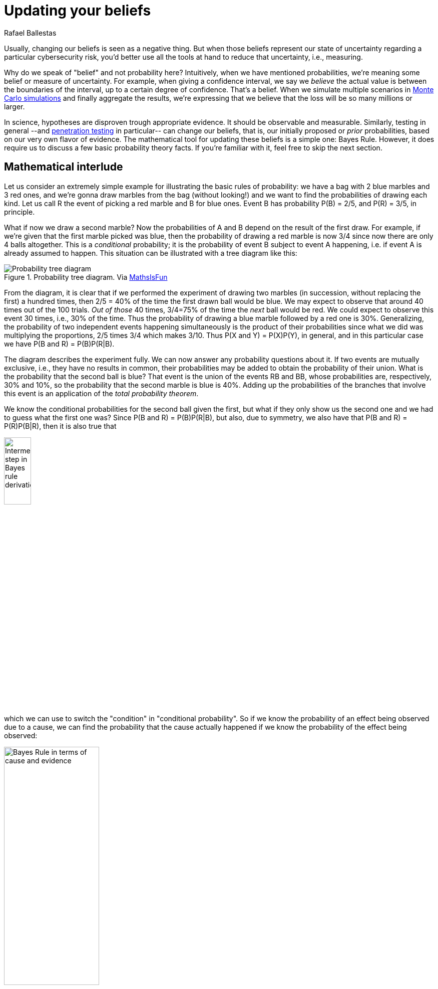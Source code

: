 :slug: updating-belief/
:date: 2019-03-5
:subtitle: How Bayes Rule affects risk
:category: philosophy
:tags: business, ethical hacking, risk
:image: cover.png
:alt: New information. Photo by M. Parzuchowski on Unsplash: https://unsplash.com/photos/GikVY_KS9vQ
:description: How to use Bayes rule and basic probability theory to reduce uncertainty, refining initial estimates through evidence. An application to the information provided by a penetration test regarding the probability of having vulnerabilities and suffering its consequences.
:keywords: Risk, Probability, Impact, Measure, Quantify, Security
:author: Rafael Ballestas
:writer: raballestasr
:name: Rafael Ballestas
:about1: Mathematician
:about2: with an itch for CS
:source-highlighter: pygments

= Updating your beliefs

Usually, changing our beliefs is seen as a negative thing.
But when those beliefs represent our state of uncertainty
regarding a particular cybersecurity risk,
you'd better use all the tools at hand
to reduce that uncertainty, i.e., measuring.

Why do we speak of "belief" and not probability here?
Intuitively, when we have mentioned probabilities,
we're meaning some belief or measure of uncertainty.
For example, when giving a confidence interval,
we say we _believe_ the actual value is
between the boundaries of the interval,
up to a certain degree of confidence.
That's a belief.
When we simulate multiple scenarios in
link:../monetizing-vulnerabilities[Monte Carlo simulations]
and finally aggregate the results,
we're expressing that we believe
that the loss will be so many millions or larger.

In science, hypotheses are disproven trough appropriate evidence.
It should be observable and measurable.
Similarly, testing in general
--and link:../../[penetration testing] in particular--
can change our beliefs, that is,
our initially proposed or _prior_ probabilities,
based on our very own flavor of evidence.
The mathematical tool for updating these beliefs
is a simple one: Bayes Rule.
However, it does require us to discuss a
few basic probability theory facts.
If you're familiar with it,
feel free to skip the next section.

== Mathematical interlude

Let us consider an extremely simple example for
illustrating the basic rules of probability:
we have a bag with 2 blue marbles and 3 red ones,
and we're gonna draw marbles from the bag (without looking!)
and we want to find the probabilities of drawing each kind.
Let us call R the event of picking a red marble
and B for blue ones.
Event B has probability P(B) = 2/5, and P\(R) = 3/5, in principle.

What if now we draw a second marble?
Now the probabilities of A and B depend on the result
of the first draw.
For example, if we're given that the first marble picked was blue,
then the probability of drawing a red marble is now 3/4
since now there are only 4 balls altogether.
This is a _conditional_ probability;
it is the probability of event B subject to event A happening,
i.e. if event A is already assumed to happen.
This situation can be illustrated with a tree diagram like this:

// to be changed into native
.Probability tree diagram. Via link:https://www.mathsisfun.com/data/probability-events-conditional.html[MathsIsFun]
image::prob-tree-marbles.png[Probability tree diagram]

From the diagram, it is clear that
if we performed the experiment of drawing two
marbles (in succession, without replacing the first)
a hundred times, then
2/5 = 40% of the time the first drawn ball would be blue.
We may expect to observe that around 40 times out of the 100 trials.
_Out of those_ 40 times,
3/4=75% of the time the _next_ ball would be red.
We could expect to observe this event 30 times, i.e., 30% of the time.
Thus the probability of drawing a blue marble
followed by a red one is 30%.
Generalizing,
the probability of two independent events happening simultaneously is
the product of their probabilities
since what we did was multiplying the proportions,
2/5 times 3/4 which makes 3/10.
Thus P(X and Y) = P(X)P(Y), in general,
and in this particular case we have
P(B and R) = P(B)P(R|B).

The diagram describes the experiment fully.
We can now answer any probability questions about it.
If two events are mutually exclusive, i.e.,
they have no results in common,
their probabilities may be added to obtain the probability of their union.
What is the probability that the second ball is blue?
That event is the union of the events RB and BB,
whose probabilities are, respectively, 30% and 10%,
so the probability that the second marble is blue is 40%.
Adding up the probabilities of the branches
that involve this event is an application of the _total probability theorem_.

We know the conditional probabilities for the second ball given the first,
but what if they only show us the second one
and we had to guess what the first one was?
Since P(B and R) = P(B)P(R|B),
but also, due to symmetry,
we also have that
P(B and R) = P\(R)P(B|R),
then it is also true that

//\[ \rm P(B)P(R\,|\,B) = P(R)P(B\,|\,R) \]
image::bayes-proof.png[Intermediate step in Bayes rule derivation,width=25%]

which we can use to switch the "condition" in "conditional probability".
So if we know the probability of an effect being observed
due to a cause,
we can find the probability that the cause actually happened
if we know the probability of the effect being observed:

//P(cause\,|\,evidence) = \frac{P(evidence\,|\,cause)\,P(cause)}{P(evidence)}
image::bayes-cause-evidence.png[Bayes Rule in terms of cause and evidence,width=47%]

If we think of the first event as the cause
and the second one as the effect,
we can find the probability of the evidence by
using the conditional probabilities
as we did above, with the total probability theorem.
In this particular case,
let the "evidence" be that the second ball is blue,
so P(evidence) = 40%.
We know that the _a priori_ chance of
the first ball being red is 60%,
and the probability of observing the evidence
given the cause, i.e., P(B|R) = 50%.
Hence

//P(first marble red | second marble blue) = 0.5*0.6/0.4 = 3/4 = 75%.
//$$\rm P(first\ marble\ red\,|\,second\ marble\ blue) =
//\frac{0.5\times0.6}{0.4} = \frac{3}{4} = 75\,\%.$$
image::first-given-second.png[Application of Bayes to marbles,width=60%]

Notice how the extra piece of information,
namely that the second marble is blue,
narrows down the chance of the first marble being red
from the prior probability of 60% to 75%.
Hence the probability of the first being blue is
the remaining 25%.
So I would bet on the first one being red,
and I would give you 3 to 1 odds.

This is the power of Bayes Rule:
observable evidence,
whose likelihood generally depends on
the assumed probabilities of the causes,
can _update_ or _refine_ our estimates
on the likelihoods of the causes.

== So how does this apply to cyber risk?

Since Bayes Rule helps us reduce our uncertainty,
it works as a measurement technique.
While our initial estimates about an event
such as suffering a denial of service or data breach
may be way off,
we can still get a measurement with those bad estimates,
plus evidence, plus their probabilities.

Consider the following random events:

* V: there is a critical vulnerability leading to remote code execution,
* A: suffering a successful denial of service attack
  (in a reasonable time period v.g. a year)
* T: penetration test results are positive,
  indicating the possibility of critical vulnerabilities.

Normally, the chain of events here would be that
a positive pen test points to the existence of vulnerabilities,
and such a vulnerability might lead to the threat
(in this case, the denial of service) materializing.
Suppose that we know, from the false positive rate,
the probability of the existence of vulnerabilities
based on a positive and negative pen test, i.e.,
P(V|T) and P(V|&#126;T).
Here the ~ symbol denotes an event not happening.

Now, the existence of a vulnerability does not
necessarily imply that the organization _will_ suffer an attack
so we might estimate the probabilities of an attack
in the case vulnerabilities exist and in the case they don't.
Let P(A|V) = 25% and P(A|~V) = 1%.
This, together with P(T) = 1%,
the _a priori_ probability that a given penetration test
will yield positive results
(which we may estimate based on historical data),
is all we need to know in order to estimate the
posterior probabilities for V, A, and, in fact,
anything we might ask about this particular situation.

We might draw a tree diagram like this
to describe the situation:

["graphviz", "prob-tree-cyber.png"]
----
digraph probtree {
    rankdir=LR;
    size="8,5"

    n1 [label="", shape=none]
    ppt [label="T"]
    npt [label="~T"]

    exv [label="V"]
    nex [label="~V"]
    exv2 [label="V"]
    nex2 [label="~V"]

    dos [label="A"]
    ndo [label="~A"]
    dos2 [label="A"]
    ndo2 [label="~A"]
    dos3 [label="A"]
    ndo3 [label="~A"]
    dos4 [label="A"]
    ndo4 [label="~A"]

    n1 -> ppt [label="1%", fontcolor=blue]
    n1 -> npt
    ppt -> exv [label="95%", fontcolor=blue]
    ppt -> nex

    subgraph clusterpositive{
        exv -> dos [label="25%", fontcolor=blue]
        pabr1 [label="0.24%", shape=none]
        dos -> pabr1 [arrowhead = none, style=dotted]
        exv -> ndo
        nex -> dos2 [label="1%", fontcolor=blue]
        pabr2 [label="0.05%", shape=none]
        dos2 -> pabr2 [arrowhead = none, style=dotted]
        nex -> ndo2
        color = grey
        style = dashed
    }

    npt -> exv2 [label="0.05%", fontcolor=blue]
    npt -> nex2
    exv2 -> dos3 [label="25%", fontcolor=blue]
    pabr3 [label="0.01%", shape=none]
    dos3 -> pabr3 [arrowhead = none, style=dotted]
    exv2 -> ndo3
    nex2 -> ndo4
    nex2 -> dos4 [label="1%", fontcolor=blue]
    pabr4 [label="1.00%", shape=none]
    dos4 -> pabr4 [arrowhead = none, style=dotted]
}
----

Probabilities in blue are the given ones.
Since branching in a probability tree implies that
the involved probabilities are complementary, i.e.,
they add up to one.
So we can compute that P(\~V|~T) = 99.95%,
but we chose not to write them
in the above diagram to keep it tidy.

Recall that the probability of a single branch
is the product of the probabilities that lead to it
so that P(T~VA) = 0.01*0.05*0.01 = 0.05%
for the second branch.
By the total probability theorem above,
the probability of an attack would be
the sum of the probabilities of every branch that ends in an attack.
So P(A) = 1.3% without any additional information.


If the pen test is positive,
what is the probability of being attacked?
We could fiddle with formulas,
but it's easier to just look
at the subtree after the T,
the part of the tree that is framed above.
In that case, we have shorter branches ending in A:

//P(A) = 0.95*0.25 + 0.05*0.01 = 23.8%
//$$\rm P(A\,|\,T) = 0.95\times0.25 + 0.05\times0.01 = 23.8\%.$$
image::attack-postest.png[Probability of attack computation,width=36%]

What if it is negative?

//P(A) = 0.0005*0.25 + 0.9995*0.01 = 1.012%.
image::attack-negtest.png[Probability of an attack given negative pentest,width=43%]

Whatever its results,
penetration testing gives you more information
about the risk your organization is facing.
It is especially remarkable that the initial estimate
of 1.3% goes up by more than 18 times
when the test is positive.

Suppose a year passed,
and no denial of service attack happened.
Does that mean there are no vulnerabilities?
We know the probabilities of attack given the existence of vulnerabilities,
but not the other way around.
First, we find P(V) by total probability
(ignoring all the A nodes):

//P(V) = 0.01*0.95 + 0.99*0.0005 = 1.0%
image::prob-vuln.png[Probability of having vulnerabilities,width=38%]

We already know that P(A) = 1.3%, so P(~A) = 98.7%.
Finally, by Bayes Rule:

//P(V|~A) = P(\~A|V)P(V)/P(~A) = 0.76%.
//$$\rm P(V\,|\,\sim A) = \frac{P(\sim A\,|\,V)\,P(V)}{P(\sim A)} = 0.76\,\%.$$
image::cyber-bayes.png[Application of Bayes Rule,width=33%]

''''

This is yet another example of how we can measure risk,
even when our initial estimates are bad,
using basic probability theory facts and
through appropriate decomposition of the problem.
We can estimate the probabilities of events given certain assumed conditions,
put that together in a probability tree diagram and
use the tools learned in this article to generate the rest.

== References

. [[r1]] D. Hubbard, R. Seiersen (2016).
_How to measure anything in cibersecurity risk_.
link:https://www.howtomeasureanything.com/[Wiley].

